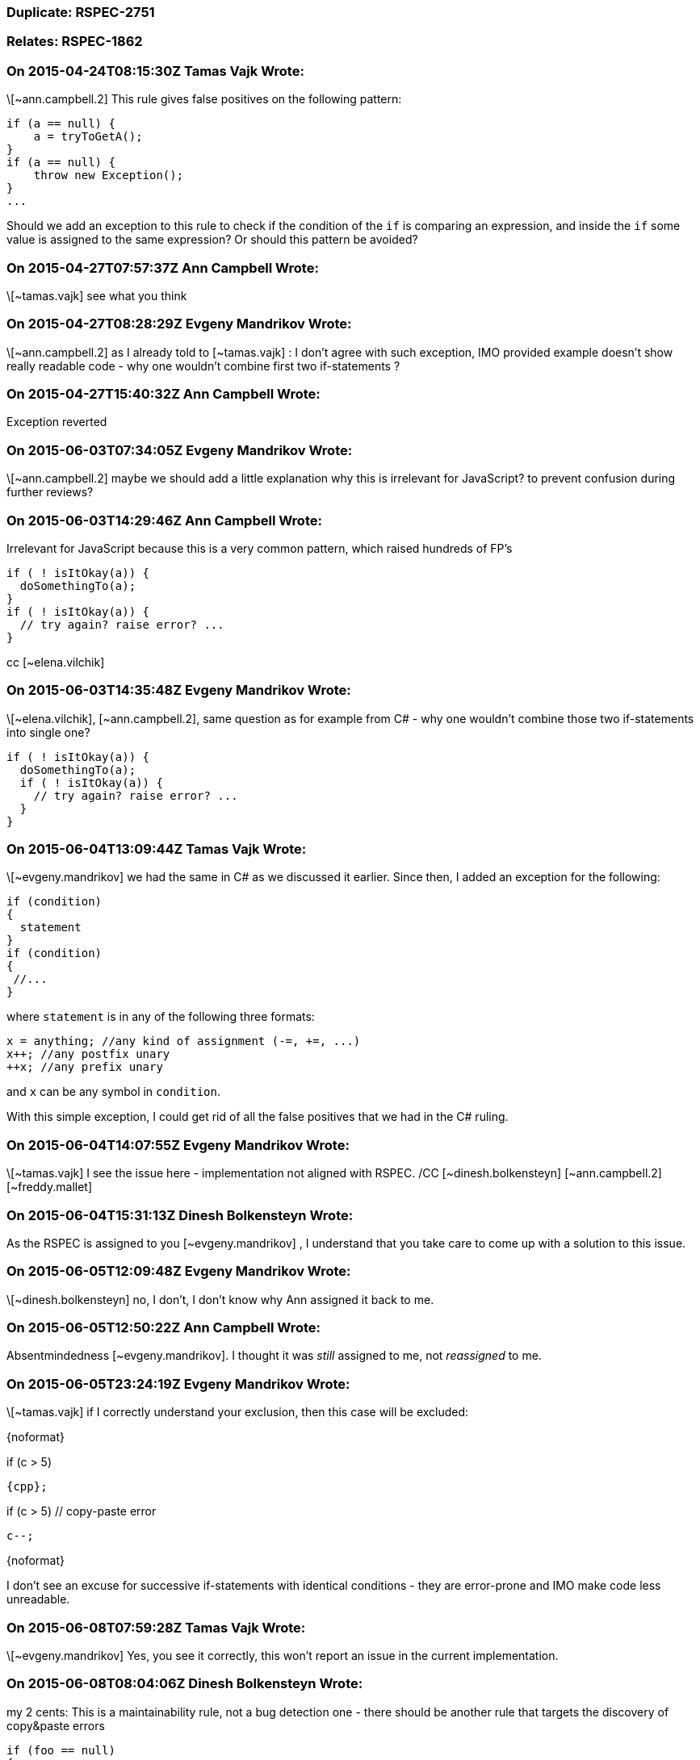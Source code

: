 === Duplicate: RSPEC-2751

=== Relates: RSPEC-1862

=== On 2015-04-24T08:15:30Z Tamas Vajk Wrote:
\[~ann.campbell.2] This rule gives false positives on the following pattern:

----
if (a == null) {
    a = tryToGetA();
}
if (a == null) {
    throw new Exception();
}
...
----

Should we add an exception to this rule to check if the condition of the ``++if++`` is comparing an expression, and inside the ``++if++`` some value is assigned to the same expression? Or should this pattern be avoided?

=== On 2015-04-27T07:57:37Z Ann Campbell Wrote:
\[~tamas.vajk] see what you think

=== On 2015-04-27T08:28:29Z Evgeny Mandrikov Wrote:
\[~ann.campbell.2] as I already told to [~tamas.vajk] : I don't agree with such exception, IMO provided example doesn't show really readable code - why one wouldn't combine first two if-statements ?

=== On 2015-04-27T15:40:32Z Ann Campbell Wrote:
Exception reverted

=== On 2015-06-03T07:34:05Z Evgeny Mandrikov Wrote:
\[~ann.campbell.2] maybe we should add a little explanation why this is irrelevant for JavaScript? to prevent confusion during further reviews?

=== On 2015-06-03T14:29:46Z Ann Campbell Wrote:
Irrelevant for JavaScript because this is a very common pattern, which raised hundreds of FP's

----
if ( ! isItOkay(a)) {
  doSomethingTo(a);
}
if ( ! isItOkay(a)) {
  // try again? raise error? ...
}
----
cc [~elena.vilchik]

=== On 2015-06-03T14:35:48Z Evgeny Mandrikov Wrote:
\[~elena.vilchik], [~ann.campbell.2], same question as for example from C# - why one wouldn't combine those two if-statements into single one?

----
if ( ! isItOkay(a)) {
  doSomethingTo(a);
  if ( ! isItOkay(a)) {
    // try again? raise error? ...
  }
}
----

=== On 2015-06-04T13:09:44Z Tamas Vajk Wrote:
\[~evgeny.mandrikov] we had the same in C# as we discussed it earlier. Since then, I added an exception for the following:

----
if (condition)
{
  statement
}
if (condition)
{
 //...
}
----

where ``++statement++`` is in any of the following three formats:

----
x = anything; //any kind of assignment (-=, +=, ...)
x++; //any postfix unary
++x; //any prefix unary
----
and ``++x++`` can be any symbol in ``++condition++``.


With this simple exception, I could get rid of all the false positives that we had in the C# ruling.



=== On 2015-06-04T14:07:55Z Evgeny Mandrikov Wrote:
\[~tamas.vajk] I see the issue here - implementation not aligned with RSPEC. /CC [~dinesh.bolkensteyn] [~ann.campbell.2] [~freddy.mallet]

=== On 2015-06-04T15:31:13Z Dinesh Bolkensteyn Wrote:
As the RSPEC is assigned to you [~evgeny.mandrikov] , I understand that you take care to come up with a solution to this issue.

=== On 2015-06-05T12:09:48Z Evgeny Mandrikov Wrote:
\[~dinesh.bolkensteyn] no, I don't, I don't know why Ann assigned it back to me.

=== On 2015-06-05T12:50:22Z Ann Campbell Wrote:
Absentmindedness [~evgeny.mandrikov]. I thought it was _still_ assigned to me, not _reassigned_ to me.

=== On 2015-06-05T23:24:19Z Evgeny Mandrikov Wrote:
\[~tamas.vajk] if I correctly understand your exclusion, then this case will be excluded:

{noformat}

if (c > 5)

  {cpp};

if (c > 5) // copy-paste error

  c--;

{noformat}

I don't see an excuse for successive if-statements with identical conditions - they are error-prone and IMO make code less unreadable.



=== On 2015-06-08T07:59:28Z Tamas Vajk Wrote:
\[~evgeny.mandrikov] Yes, you see it correctly, this won't report an issue in the current implementation.

=== On 2015-06-08T08:04:06Z Dinesh Bolkensteyn Wrote:
my 2 cents: This is a maintainability rule, not a bug detection one - there should be another rule that targets the discovery of copy&paste errors


----
if (foo == null)
{
  foo = GetFoo1();
}

if (foo == null)
{
  foo = GetFoo2();
}
----

this could be refactored into:


----
if (foo == null)
{
  foo = GetFoo1();
  if (foo == null)
  {
    foo = GetFoo2();
  }
}
----

but there clearly is no bug here...

=== On 2015-06-08T08:43:28Z Dinesh Bolkensteyn Wrote:
Let's discuss IRL

=== On 2015-06-24T19:07:24Z Ann Campbell Wrote:
\[~tamas.vajk], [~evgeny.mandrikov], [~dinesh.bolkensteyn] where do we stand on this rule? FYI, I've just upgraded severity to Critical since I'm pretty sure we want to keep the 'bug' tag.

=== On 2015-06-25T13:01:35Z Tamas Vajk Wrote:
\[~ann.campbell.2], I've added an exception to this rule in the C# substask.

=== On 2015-09-03T13:51:39Z Ann Campbell Wrote:
Downgraded from Critical/bug/Reliability to Major/suspicious/Maintainability and exception added after discussion with [~freddy.mallet], [~tamas.vajk], [~ann.campbell.2]

